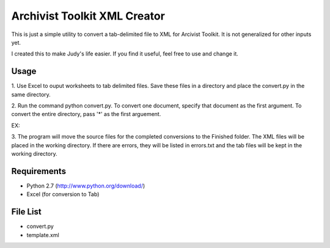 Archivist Toolkit XML Creator
==============================

This is just a simple utility to convert a tab-delimited file to XML for Arcivist Toolkit. It is not
generalized for other inputs yet.

I created this to make Judy's life easier. If you find it useful, feel free to use and change it.

Usage
-----

1. Use Excel to ouput worksheets to tab delimited files. Save these files in a directory and place the
convert.py in the same directory.

2. Run the command python convert.py. To convert one document, specify that document as the first argument.
To convert the entire directory, pass '*' as the first arguement.

EX:

.. sourcecode::
    $ python convert.py SourceFile.tab
    $ python convert.py *

3. The program will move the source files for the completed conversions to the Finished folder. The
XML files will be placed in the working directory. If there are errors, they will be listed in errors.txt
and the tab files will be kept in the working directory.

Requirements
------------

* Python 2.7 (http://www.python.org/download/)
* Excel (for conversion to Tab)

File List
---------

* convert.py
* template.xml